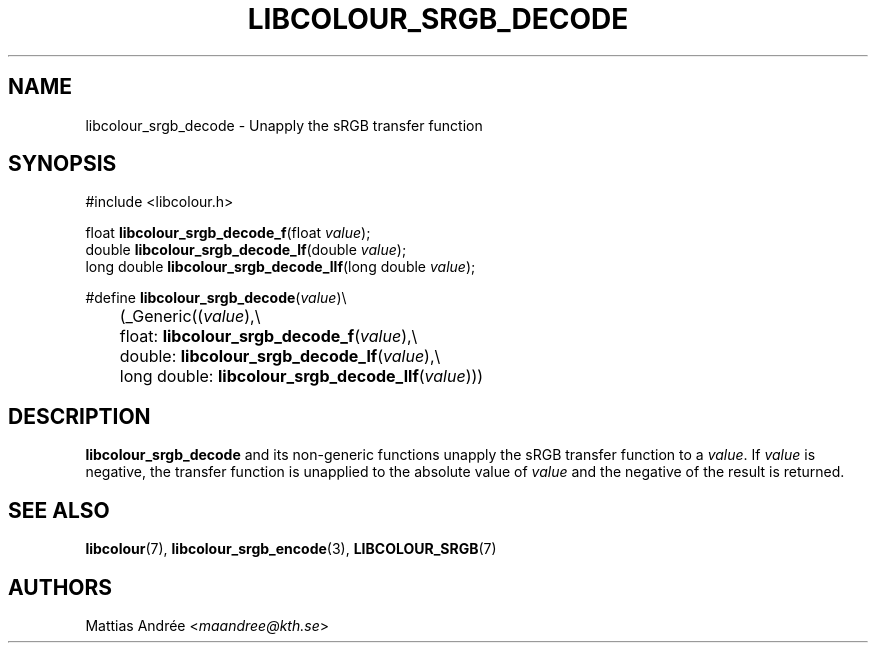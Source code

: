 .TH LIBCOLOUR_SRGB_DECODE 3 libcolour
.SH NAME
libcolour_srgb_decode - Unapply the sRGB transfer function
.SH SYNOPSIS
.nf
#include <libcolour.h>

float       \fBlibcolour_srgb_decode_f\fP(float \fIvalue\fP);
double      \fBlibcolour_srgb_decode_lf\fP(double \fIvalue\fP);
long double \fBlibcolour_srgb_decode_llf\fP(long double \fIvalue\fP);

#define \fBlibcolour_srgb_decode\fP(\fIvalue\fP)\\
	(_Generic((\fIvalue\fP),\\
	          float:       \fBlibcolour_srgb_decode_f\fP(\fIvalue\fP),\\
	          double:      \fBlibcolour_srgb_decode_lf\fP(\fIvalue\fP),\\
	          long double: \fBlibcolour_srgb_decode_llf\fP(\fIvalue\fP)))
.fi
.SH DESCRIPTION
.B libcolour_srgb_decode
and its non-generic functions unapply the sRGB transfer
function to a
.IR value .
If
.I value
is negative, the transfer function is unapplied to the
absolute value of
.I value
and the negative of the result is returned.
.SH SEE ALSO
.BR libcolour (7),
.BR libcolour_srgb_encode (3),
.BR LIBCOLOUR_SRGB (7)
.SH AUTHORS
Mattias Andrée
.RI < maandree@kth.se >
